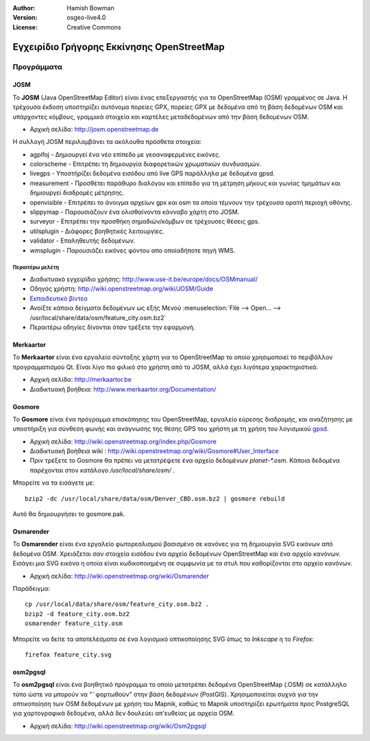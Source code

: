 :Author: Hamish Bowman
:Version: osgeo-live4.0
:License: Creative Commons

.. _osm-quickstart-el:
 
.. image:: ../../images/project_logos/logo-osm.png
  :scale: 100 %
  :alt: project logo
  :align: right
  :target: http://www.osm.org


*******************************************
Εγχειρίδιο Γρήγορης Εκκίνησης OpenStreetMap 
*******************************************

Προγράμματα
===========

JOSM
~~~~

Το **JOSM** (Java OpenStreetMap Editor) είναι ένας επεξεργαστής για το OpenStreetMap (OSM)
γραμμένος σε Java. Η τρέχουσα έκδοση υποστηρίζει αυτόνομα πορείες GPX,
πορείες GPX με δεδομένα από τη βάση δεδομένων OSM και υπάρχοντες κόμβους, γραμμικά στοιχεία και καρτέλες μεταδεδομένων από την βάση δεδομένων OSM.

* Αρχική σελίδα: http://josm.openstreetmap.de

Η συλλογή JOSM περιλαμβάνει τα ακόλουθα πρόσθετα στοιχεία:

* agpifoj	     - Δημιουργεί ένα νέο επίπεδο με γεοαναφερμένες εικόνες.
* colorscheme	     - Επιτρέπει τη δημιουργία διαφορετικών χρωματικών συνδυασμών.
* livegps	     - Υποστήρίζει δεδομένα εισόδου από live GPS παράλληλα με δεδομένα gpsd.
* measurement	     - Προσθέτει παράθυρο διαλόγου και επίπεδο για τη μέτρηση μήκους και γωνίας τμημάτων και δημιουργεί διαδρομές μέτρησης.
* openvisible	     - Επιτρέπει το άνοιγμα αρχείων gpx και osm τα οποία τέμνουν την τρέχουσα ορατή περιοχή οθόνης.
* slippymap	     - Παρουσιάζουν ένα ολισθαίνοντα κάνναβο χάρτη στο JOSM.
* surveyor	     - Επιτρέπει την προσθήκη σημαδιών/κόμβων σε τρέχουσες θέσεις gps.
* utilsplugin	     - Διάφορες βοηθητικές λειτουργίες.
* validator	     - Επαληθευτής δεδομένων.
* wmsplugin	     - Παρουσιάζει εικόνες φόντου απο οποίαδήποτε πηγή WMS.


Περαιτέρω μελέτη
----------------

* Διαδικτυακό εγχειρίδιο χρήσης: http://www.use-it.be/europe/docs/OSMmanual/
* Οδηγός χρήστη: http://wiki.openstreetmap.org/wiki/JOSM/Guide
* `Eκπαιδευτικό βίντεο <http://showmedo.com/videotutorials/video?name=1800050&amp;fromSeriesID=180>`_
* Ανοίξτε κάποια δείγματα δεδομένων ως εξής Μενού :menuselection:`File --> Open... --> /usr/local/share/data/osm/feature_city.osm.bz2`
* Περαιτέρω οδηγίες δίνονται όταν τρέξετε την εφαρμογή.


Merkaartor
~~~~~~~~~~

Το **Merkaartor** είναι ένα εργαλείο σύνταξης χάρτη για το OpenStreetMap το οποίο χρησιμοποιεί το περιβάλλον προγραμματισμού Qt.
Είναι λίγο πιο φιλικό στο χρήστη από το JOSM, αλλά έχει λιγότερα χαρακτηριστικά.

* Αρχική σελίδα: http://merkaartor.be
* Διαδικτυακή βοήθεια: http://www.merkaartor.org/Documentation/


Gosmore
~~~~~~~

Το **Gosmore** είναι ένα πρόγραμμα επισκόπησης του OpenStreetMap, εργαλείο εύρεσης διαδρομής, και αναζήτησης
με υποστήριξη για σύνθεση φωνής και ανάγνωσης της θέσης GPS του χρήστη με τη χρήση του
λογισμικού `gpsd <http://gpsd.berlios.de>`_.

* Αρχική σελίδα: http://wiki.openstreetmap.org/index.php/Gosmore
* Διαδικτυακή βοήθεια wiki : http://wiki.openstreetmap.org/wiki/Gosmore#User_Interface
* Πριν τρέξετε το Gosmore θα πρέπει να μετατρέψετε ένα αρχείο δεδομένων `planet-*.osm`. Κάποια δεδομένα παρέχονται στον κατάλογο `/usr/local/share/osm/` .

Μπορείτε να τα εισάγετε με:

::

  bzip2 -dc /usr/local/share/data/osm/Denver_CBD.osm.bz2 | gosmore rebuild

Αυτό θα δημιουργήσει το gosmore.pak.


Osmarender
~~~~~~~~~~

Το **Osmarender** είναι ένα εργαλείο φωτορεαλισμού βασισμένο σε κανόνες για τη δημιουργία SVG εικόνων από δεδομένα OSM. Χρειάζεται σαν στοιχεία εισόδου ένα αρχείο δεδομένων OpenStreetMap και ένα αρχείο κανόνων.
Εισάγει μια SVG εικόνα η οποία είναι κωδικοποιημένη σε συμφωνία με τα στυλ που καθορίζονται στο αρχείο κανόνων.

* Αρχική σελίδα: http://wiki.openstreetmap.org/wiki/Osmarender

Παράδειγμα:

.. Σημείωση: Αυτό απαιτεί περίπου 1 GB ελεύθερη μνήμη RAM και παίρνει μερικές ημέρες για να επεξεργασθεί ολόκληρη πόλη.
   Ένα μόνο χωριό ή προάστιο θα ήταν περισσότερο διαχειρίσιμο.
   Δείτε το `Xapi <http://wiki.openstreetmap.org/wiki/Xapi>`_ στο OSM Wiki για
   λεπτομέρειες σχετικά με το πώς θα κατεβάσετε μικρότερα κομμάτια σε ένα αρχείο ``.osm``, ή πώς θα χρησιμοποιήσετε το 
   *JOSM* ή το *Merkaartor* για να κατεβάσετε μικρότερα κομμάτια.

::

  cp /usr/local/data/share/osm/feature_city.osm.bz2 .
  bzip2 -d feature_city.osm.bz2
  osmarender feature_city.osm

Μπορείτε να δείτε τα αποτελέσματα σε ένα λογισμικό οπτικοποίησης SVG όπως το `Inkscape` η το `Firefox`:

::

  firefox feature_city.svg


osm2pgsql
~~~~~~~~~

Το **osm2pgsql** είναι ένα βοηθητικό πρόγραμμα το οποίο μετατρέπει δεδομένα OpenStreetMap (.OSM) σε κατάλληλο τύπο ώστε να μπορούν να "¨φορτωθούν" στην βάση δεδομένων (PostGIS). Χρησιμοποιείται συχνά για την οπτικοποίηση των OSM δεδομένων με χρήση του Mapnik, καθώς το Mapnik υποστηρίζει ερωτήματα προς PostgreSQL για χαρτογραφικά δεδομένα, αλλά δεν δουλεύει απ'ευθείας με αρχεία OSM.

* Αρχική σελίδα: http://wiki.openstreetmap.org/wiki/Osm2pgsql

